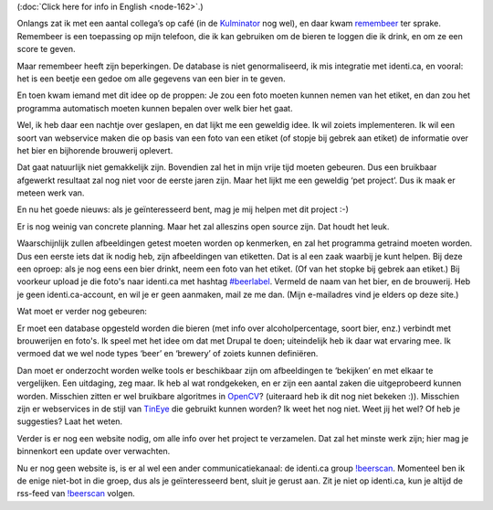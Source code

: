 .. title: Wild idee: bierherkenningssoftware
.. slug: node-163
.. date: 2011-02-02 20:50:22
.. tags: opensource,bier,android,wildidee
.. link:
.. description: 
.. type: text

(:doc:`Click here for info in English <node-162>`.)

Onlangs zat ik
met een aantal collega’s op café (in de
`Kulminator <http://www.antwerpenstudentenstad.be/stadsgids/uitgaan/kulminator>`__
nog wel), en daar kwam `remembeer <http://remembeer.info/>`__ ter
sprake. Remembeer is een toepassing op mijn telefoon, die ik kan
gebruiken om de bieren te loggen die ik drink, en om ze een score te
geven.

Maar remembeer heeft zijn beperkingen. De database is niet
genormaliseerd, ik mis integratie met identi.ca, en vooral: het is een
beetje een gedoe om alle gegevens van een bier in te geven.

En toen
kwam iemand met dit idee op de proppen: Je zou een foto moeten kunnen
nemen van het etiket, en dan zou het programma automatisch moeten kunnen
bepalen over welk bier het gaat.

Wel, ik heb daar een nachtje over
geslapen, en dat lijkt me een geweldig idee. Ik wil zoiets
implementeren. Ik wil een soort van webservice maken die op basis van
een foto van een etiket (of stopje bij gebrek aan etiket) de informatie
over het bier en bijhorende brouwerij oplevert.

Dat gaat natuurlijk
niet gemakkelijk zijn. Bovendien zal het in mijn vrije tijd moeten
gebeuren. Dus een bruikbaar afgewerkt resultaat zal nog niet voor de
eerste jaren zijn. Maar het lijkt me een geweldig ‘pet project’. Dus ik
maak er meteen werk van.

En nu het goede nieuws: als je
geïnteresseerd bent, mag je mij helpen met dit project :-)

Er is
nog weinig van concrete planning. Maar het zal alleszins open source
zijn. Dat houdt het leuk.

Waarschijnlijk zullen afbeeldingen getest
moeten worden op kenmerken, en zal het programma getraind moeten worden.
Dus een eerste iets dat ik nodig heb, zijn afbeeldingen van etiketten.
Dat is al een zaak waarbij je kunt helpen. Bij deze een oproep: als je
nog eens een bier drinkt, neem een foto van het etiket. (Of van het
stopke bij gebrek aan etiket.) Bij voorkeur upload je die foto's naar
identi.ca met hashtag `#beerlabel <http://identi.ca/tag/beerlabel>`__.
Vermeld de naam van het bier, en de brouwerij. Heb je geen
identi.ca-account, en wil je er geen aanmaken, mail ze me dan. (Mijn
e-mailadres vind je elders op deze site.)

Wat moet er verder nog
gebeuren:

Er moet een database opgesteld worden die bieren (met
info over alcoholpercentage, soort bier, enz.) verbindt met brouwerijen
en foto's. Ik speel met het idee om dat met Drupal te doen; uiteindelijk
heb ik daar wat ervaring mee. Ik vermoed dat we wel node types ‘beer’ en
‘brewery’ of zoiets kunnen definiëren.

Dan moet er onderzocht
worden welke tools er beschikbaar zijn om afbeeldingen te ‘bekijken’ en
met elkaar te vergelijken. Een uitdaging, zeg maar. Ik heb al wat
rondgekeken, en er zijn een aantal zaken die uitgeprobeerd kunnen
worden. Misschien zitten er wel bruikbare algoritmes in
`OpenCV <http://opencv.willowgarage.com/wiki/>`__? (uiteraard heb ik dit
nog niet bekeken :)). Misschien zijn er webservices in de stijl van
`TinEye <http://tineye.com>`__ die gebruikt kunnen worden? Ik weet het
nog niet. Weet jij het wel? Of heb je suggesties? Laat het
weten.

Verder is er nog een website nodig, om alle info over het
project te verzamelen. Dat zal het minste werk zijn; hier mag je
binnenkort een update over verwachten.

Nu er nog geen website is,
is er al wel een ander communicatiekanaal: de identi.ca group
`!beerscan <http://identi.ca/group/beerscan>`__. Momenteel ben ik de
enige niet-bot in die groep, dus als je geïnteresseerd bent, sluit je
gerust aan. Zit je niet op identi.ca, kun je altijd de rss-feed van
`!beerscan <http://identi.ca/group/beerscan>`__ volgen.

